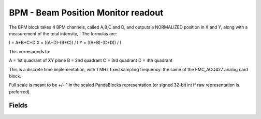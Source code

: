BPM - Beam Position Monitor readout
======================================

The BPM block takes 4 BPM channels, called A,B,C and D, and outputs a NORMALIZED position in X and Y, along with a measurement of the total intensity, I
The formulas are:

I = A+B+C+D
X = ((A+D)-(B+C)) / I
Y = ((A+B)-(C+D)) / I

This corresponds to:

A = 1st quadrant of XY plane
B = 2nd quadrant
C = 3rd quadrant
D = 4th quadrant

This is a discrete time implementation, with 1 MHz fixed sampling frequency: the same of the FMC_ACQ427 analog card block.

Full scale is meant to be +/- 1 in the scaled PandaBlocks representation (or signed 32-bit int if raw representation is preferred).

-----------------------------------------------------
Fields
-----------------------------------------------------

.. block_fields:: modules/bpm/bpm.block.ini










